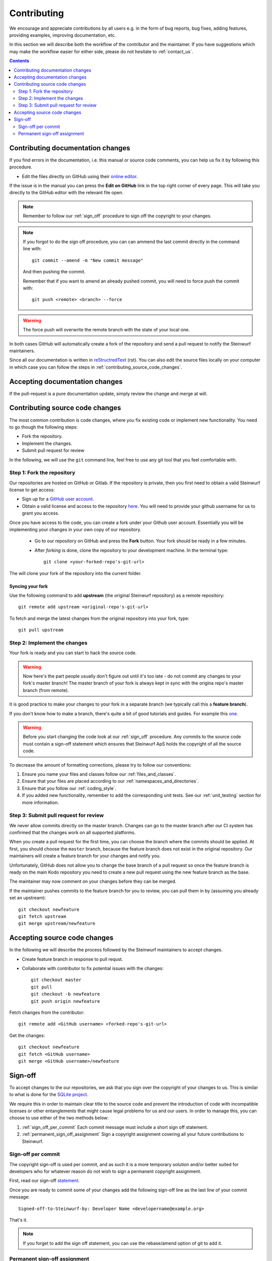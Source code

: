 Contributing
============

We encourage and appreciate contributions by all users e.g. in the form of
bug reports, bug fixes, adding features, providing examples, improving
documentation, etc.

In this section we will describe both the workflow of the contributor and
the maintainer. If you have suggestions which may make the workflow easier
for either side, please do not hesitate to :ref:`contact_us`.

.. contents:: :depth: 2

Contributing documentation changes
----------------------------------

If you find errors in the documentation, i.e. this manual or source code
comments, you can help us fix it by following this procedure.

* Edit the files directly on GitHub using their `online editor
  <https://help.github.com/articles/editing-files-in-another-user-s-repository/>`_.

If the issue is in the manual you can press the **Edit on GitHub** link in
the top right corner of every page. This will take you directly to the
GitHub editor with the relevant file open.

.. note:: Remember to follow our :ref:`sign_off` procedure to sign off the
          copyright to your changes.

.. note:: If you forgot to do the sign off procedure, you can can ammend the
          last commit directly in the command line with::

            git commit --amend -m "New commit message"

          And then pushing the commit.

          Remember that if you want to amend an already pushed commit, you
          will need to force push the commit with::

            git push <remote> <branch> --force

.. warning:: The force push will overwrite the remote branch with the
            state of your local one.

In both cases GitHub will automatically create a fork of the
repository and send a pull request to notify the Steinwurf maintainers.

Since all our documentation is written in
`reStructredText <http://en.wikipedia.org/wiki/ReStructuredText>`_
(rst). You can also edit the source files locally on your computer in which
case you can follow the steps in :ref:`contributing_source_code_changes`.

Accepting documentation changes
-------------------------------

If the pull-request is a pure documentation update, simply review the
change and merge at will.

.. _contributing_source_code_changes:

Contributing source code changes
--------------------------------

The most common contribution is code changes, where you fix existing code or
implement new functionality. You need to go though the following steps:

* Fork the repository.
* Implement the changes.
* Submit pull request for review

In the following, we will use the ``git`` command line, feel free to use any git
tool that you feel comfortable with.

Step 1: Fork the repository
...........................

Our repositories are hosted on GitHub or Gitlab. If the repository is private,
then you first need to obtain a valid Steinwurf license to get access:

* Sign up for a `GitHub user account <http://github.com/join>`_.
* Obtain a valid license and access to the repository
  `here <http://steinwurf.com/license>`_. You will need to provide your
  github username for us to grant you access.

Once you have access to the code, you can create a fork under your Github user
account. Essentially you will be implementing your changes in your own
copy of our repository.

 * Go to our repository on GitHub and press the **Fork** button.
   Your fork should be ready in a few minutes.
 * After *forking* is done, clone the repository to your development
   machine. In the terminal type::

      git clone <your-forked-repo's-git-url>

The will clone your fork of the repository into the current folder.

Syncing your fork
,,,,,,,,,,,,,,,,,

Use the following command to add **upstream** (the original Steinwurf
repository) as a remote repository::

   git remote add upstream <original-repo's-git-url>

To fetch and merge the latest changes from the original repository into your
fork, type::

    git pull upstream

Step 2: Implement the changes
.............................

Your fork is ready and you can start to hack the source code.

.. warning:: Now here's the part people usually don't figure out until it's
             too late - do not commit any changes to your fork's master
             branch! The master branch of your fork is always kept in sync
             with the origina repo's master branch (from remote).

It is good practice to make your changes to your fork in a separate branch
(we typically call this a **feature branch**).

If you don't know how to make a branch, there's quite a bit of good
tutorials and guides. For example this `one
<http://git-scm.com/book/en/v2/Git-Branching-Basic-Branching-and-Merging>`_.

.. warning:: Before you start changing the code look at our :ref:`sign_off`
             procedure. Any commits to the source code must contain a
             sign-off statement which ensures that Steinwurf ApS holds the
             copyright of all the source code.

To decrease the amount of formatting corrections, please try to follow our
conventions:

1. Ensure you name your files and classes follow our
   :ref:`files_and_classes`.
2. Ensure that your files are placed according to our
   :ref:`namespaces_and_directories`.
3. Ensure that you follow our :ref:`coding_style`.
4. If you added new functionality, remember to add the corresponding unit
   tests. See our :ref:`unit_testing` section for more information.

Step 3: Submit pull request for review
......................................

We never allow commits directly on the master branch. Changes can go to the
master branch after our CI system has confirmed that the changes work on all
supported platforms.

When you create a pull request for the first time, you can choose the
branch where the commits should be applied. At first, you should choose the
``master`` branch, because the feature branch does not exist in the
original repository. Our maintainers will create a feature branch for your
changes and notify you.

Unfortunately, GitHub does not allow you to change the base branch of a pull
request so once the feature branch is ready on the main Kodo repository you
need to create a new pull request using the new feature branch as the base.

The maintainer may now comment on your changes before they can be merged.

If the maintainer pushes commits to the feature branch for you to review,
you can pull them in by (assuming you already set an upstream)::

    git checkout newfeature
    git fetch upstream
    git merge upstream/newfeature


Accepting source code changes
-----------------------------

In the following we will describe the process followed by the Steinwurf
maintainers to accept changes.

* Create feature branch in response to pull requst.
* Collaborate with contributor to fix potential issues with the changes::

    git checkout master
    git pull
    git checkout -b newfeature
    git push origin newfeature

Fetch changes from the contributor::

    git remote add <GitHub username> <forked-repo's-git-url>

Get the changes::

    git checkout newfeature
    git fetch <GitHub username>
    git merge <GitHub username>/newfeature


.. _sign_off:

Sign-off
--------

To accept changes to the our repositories, we ask that you sign over the
copyright of your changes to us. This is similar to what is done for the
`SQLite project <https://www.sqlite.org/copyright.html>`_.

We require this in order to maintain clear title to the source code and
prevent the introduction of code with incompatible licenses or other
entanglements that might cause legal problems for us and our users. In
order to manage this, you can choose to use either of the two methods below:

1. :ref:`sign_off_per_commit` Each commit message must include a short sign
   off statement.
2. :ref:`permanent_sign_off_assignment` Sign a copyright assignment
   covering all your future contributions to Steinwurf.

.. _sign_off_per_commit:

Sign-off per commit
...................

The copyright sign-off is used per commit, and as such it is a more temporary
solution and/or better suited for developers who for whatever reason do not
wish to sign a permanent copyright assignment.

First, read our sign-off `statement <https://github.com/steinwurf/steinwurf-labs/blob/master/docs/SIGNOFF.rst>`_.

Once you are ready to commit some of your changes add the following
sign-off line as the last line of your commit message::

   Signed-off-to-Steinwurf-by: Developer Name <developername@example.org>

That's it.

.. note:: If you forget to add the sign off statement, you can use the
   rebase/amend option of git to add it.

.. _permanent_sign_off_assignment:

Permanent sign-off assignment
.............................

The copyright assignment is the permanent solution if you wish to
contribute current and future changes to one or multiple of our projects.

#. Read the contents of the `ASSIGNMENT.rst
   <https://github.com/steinwurf/steinwurf-labs/blob/master/docs/ASSIGNMENT.rst>`_
#. Replace **DEVELOPER NAME** with your name and **PROJECT NAME** with the
   name of the project(s) you will work on (e.g. Kodo) in ``ASSIGNMENT.rst``
#. Convert it into a pdf (e.g. use rst2pdf)
#. Alternatively you can send your name to copyright@steinwurf.com and we
   will send you a pdf
#. Print
#. Sign (remember to add the date).
#. Scan
#. Email to copyright@steinwurf.com
#. Store the returned signed document for your records
